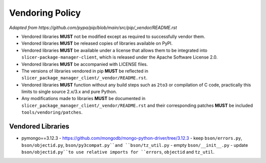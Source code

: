 ================
Vendoring Policy
================

*Adapted from https://github.com/pypa/pip/blob/main/src/pip/_vendor/README.rst*

* Vendored libraries **MUST** not be modified except as required to
  successfully vendor them.

* Vendored libraries **MUST** be released copies of libraries available on
  PyPI.

* Vendored libraries **MUST** be available under a license that allows
  them to be integrated into ``slicer-package-manager-client``, which is released
  under the Apache Software License 2.0.

* Vendored libraries **MUST** be accompanied with LICENSE files.

* The versions of libraries vendored in pip **MUST** be reflected in
  ``slicer_package_manager_client/_vendor/README.rst``.

* Vendored libraries **MUST** function without any build steps such as ``2to3``
  or compilation of C code, practically this limits to single source 2.x/3.x and
  pure Python.

* Any modifications made to libraries **MUST** be documented in
  ``slicer_package_manager_client/_vendor/README.rst`` and their corresponding patches **MUST** be
  included ``tools/vendoring/patches``.


Vendored Libraries
==================

* pymongo==3.12.3
  - https://github.com/mongodb/mongo-python-driver/tree/3.12.3
  - keep ``bson/errors.py``, ``bson/objectid.py``, ``bson/py3compat.py``and ``bson/tz_util.py``
  - empty ``bson/__init__.py``
  - update ``bson/objectid.py``to use relative imports for ``errors``, ``objectid`` and ``tz_util``.
